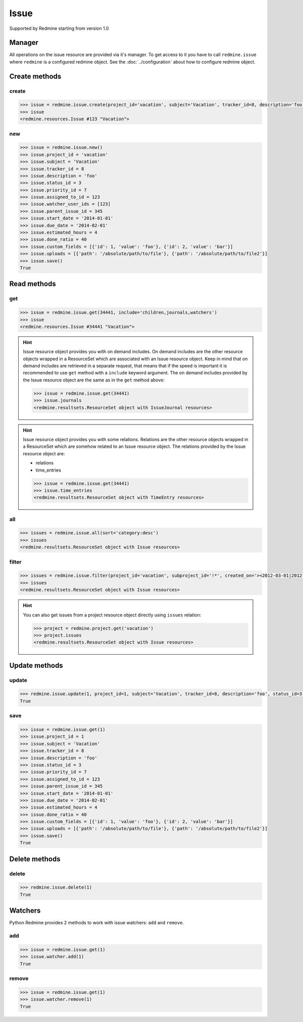 Issue
=====

Supported by Redmine starting from version 1.0

Manager
-------

All operations on the issue resource are provided via it's manager. To get access to it
you have to call ``redmine.issue`` where ``redmine`` is a configured redmine object.
See the :doc:`../configuration` about how to configure redmine object.

Create methods
--------------

create
++++++

.. py:method:: create(**fields)
    :module: redmine.managers.ResourceManager
    :noindex:

    Creates new issue resource with given fields and saves it to the Redmine.

    :param project_id: (required). Id or identifier of issue's project.
    :type project_id: integer or string
    :param string subject: (required). Issue subject.
    :param integer tracker_id: (optional). Issue tracker id.
    :param string description: (optional). Issue description.
    :param integer status_id: (optional). Issue status id.
    :param integer priority_id: (optional). Issue priority id.
    :param integer category_id: (optional). Issue category id.
    :param integer fixed_version_id: (optional). Issue version id.
    :param boolean is_private: (optional). Whether issue is private.
    :param integer assigned_to_id: (optional). Issue will be assigned to this user id.
    :param watcher_user_ids: (optional). User ids who will be watching this issue.
    :type watcher_user_ids: list or tuple
    :param integer parent_issue_id: (optional). Parent issue id.
    :param string start_date: (optional). Issue start date.
    :param string due_date: (optional). Issue end date.
    :param integer estimated_hours: (optional). Issue estimated hours.
    :param integer done_ratio: (optional). Issue done ratio.
    :param list custom_fields: (optional). Custom fields in the form of [{'id': 1, 'value': 'foo'}].
    :param uploads:
      .. raw:: html

          (optional). Uploads in the form of [{'': ''}, ...], accepted keys are:

      - path (required). Absolute path to the file that should be uploaded.
      - filename (optional). Name of the file after upload.
      - description (optional). Description of the file.
      - content_type (optional). Content type of the file.

    :type uploads: list or tuple
    :return: Issue resource object

.. code-block:: python

    >>> issue = redmine.issue.create(project_id='vacation', subject='Vacation', tracker_id=8, description='foo', status_id=3, priority_id=7, assigned_to_id=123, watcher_user_ids=[123], parent_issue_id=345, start_date='2014-01-01', due_date='2014-02-01', estimated_hours=4, done_ratio=40, custom_fields=[{'id': 1, 'value': 'foo'}, {'id': 2, 'value': 'bar'}], uploads=[{'path': '/absolute/path/to/file'}, {'path': '/absolute/path/to/file2'}])
    >>> issue
    <redmine.resources.Issue #123 "Vacation">

new
+++

.. py:method:: new()
    :module: redmine.managers.ResourceManager
    :noindex:

    Creates new empty issue resource but doesn't save it to the Redmine. This is useful if
    you want to set some resource fields later based on some condition(s) and only after
    that save it to the Redmine. Valid attributes are the same as for ``create`` method above.

    :return: Issue resource object

.. code-block:: python

    >>> issue = redmine.issue.new()
    >>> issue.project_id = 'vacation'
    >>> issue.subject = 'Vacation'
    >>> issue.tracker_id = 8
    >>> issue.description = 'foo'
    >>> issue.status_id = 3
    >>> issue.priority_id = 7
    >>> issue.assigned_to_id = 123
    >>> issue.watcher_user_ids = [123]
    >>> issue.parent_issue_id = 345
    >>> issue.start_date = '2014-01-01'
    >>> issue.due_date = '2014-02-01'
    >>> issue.estimated_hours = 4
    >>> issue.done_ratio = 40
    >>> issue.custom_fields = [{'id': 1, 'value': 'foo'}, {'id': 2, 'value': 'bar'}]
    >>> issue.uploads = [{'path': '/absolute/path/to/file'}, {'path': '/absolute/path/to/file2'}]
    >>> issue.save()
    True

Read methods
------------

get
+++

.. py:method:: get(resource_id, **params)
    :module: redmine.managers.ResourceManager
    :noindex:

    Returns single issue resource from the Redmine by it's id.

    :param integer resource_id: (required). Id of the issue.
    :param string include:
      .. raw:: html

          (optional). Can be used to fetch associated data in one call. Accepted values (separated by comma):

      - children
      - attachments
      - relations
      - changesets
      - journals
      - watchers

    :return: Issue resource object

.. code-block:: python

    >>> issue = redmine.issue.get(34441, include='children,journals,watchers')
    >>> issue
    <redmine.resources.Issue #34441 "Vacation">

.. hint::

    .. versionadded:: 0.4.0

    Issue resource object provides you with on demand includes. On demand includes are the
    other resource objects wrapped in a ResourceSet which are associated with an Issue
    resource object. Keep in mind that on demand includes are retrieved in a separate request,
    that means that if the speed is important it is recommended to use ``get`` method with a
    ``include`` keyword argument. The on demand includes provided by the Issue resource object
    are the same as in the ``get`` method above:

    .. code-block:: python

        >>> issue = redmine.issue.get(34441)
        >>> issue.journals
        <redmine.resultsets.ResourceSet object with IssueJournal resources>

.. hint::

    Issue resource object provides you with some relations. Relations are the other
    resource objects wrapped in a ResourceSet which are somehow related to an Issue
    resource object. The relations provided by the Issue resource object are:

    * relations
    * time_entries

    .. code-block:: python

        >>> issue = redmine.issue.get(34441)
        >>> issue.time_entries
        <redmine.resultsets.ResourceSet object with TimeEntry resources>

all
+++

.. py:method:: all(**params)
    :module: redmine.managers.ResourceManager
    :noindex:

    Returns all issue resources from the Redmine.

    :param string sort: (optional). Column to sort with. Append :desc to invert the order.
    :param integer limit: (optional). How much resources to return.
    :param integer offset: (optional). Starting from what resource to return the other resources.
    :return: ResourceSet object

.. code-block:: python

    >>> issues = redmine.issue.all(sort='category:desc')
    >>> issues
    <redmine.resultsets.ResourceSet object with Issue resources>

filter
++++++

.. py:method:: filter(**filters)
    :module: redmine.managers.ResourceManager
    :noindex:

    Returns issue resources that match the given lookup parameters.

    :param project_id: (required). Id or identifier of issue's project.
    :type project_id: integer or string
    :param subproject_id: (optional). Get issues from the subproject with the
      given id. You can use project_id=X, subproject_id=!* to get only the issues of
      a given project and none of its subprojects.
    :type subproject_id: integer or string
    :param integer tracker_id: (optional). Get issues from the tracker with the given id.
    :param integer query_id: (optional). Get issues for the given query id.
    :param status_id:
      .. raw:: html

          (optional). Get issues with the given status id. Possible values are:

      - open - open issues
      - closed - closed issues
      - \* - all issues
      - id - status id

    :type status_id: integer or string
    :param integer assigned_to_id: (optional). Get issues which are assigned to the given user id.
    :param string cf_x: (optional). Get issues with the given value for custom field with an ID of x.
    :param string sort: (optional). Column to sort with. Append :desc to invert the order.
    :param integer limit: (optional). How much resources to return.
    :param integer offset: (optional). Starting from what resource to return the other resources.
    :return: ResourceSet object

.. code-block:: python

    >>> issues = redmine.issue.filter(project_id='vacation', subproject_id='!*', created_on='><2012-03-01|2012-03-07', sort='category:desc')
    >>> issues
    <redmine.resultsets.ResourceSet object with Issue resources>

.. hint::

    You can also get issues from a project resource object directly using
    ``issues`` relation:

    .. code-block:: python

        >>> project = redmine.project.get('vacation')
        >>> project.issues
        <redmine.resultsets.ResourceSet object with Issue resources>

Update methods
--------------

update
++++++

.. py:method:: update(resource_id, **fields)
    :module: redmine.managers.ResourceManager
    :noindex:

    Updates values of given fields of an issue resource and saves them to the Redmine.

    :param integer resource_id: (required). Issue id.
    :param integer project_id: (optional). Issue project id.
    :param string subject: (optional). Issue subject.
    :param integer tracker_id: (optional). Issue tracker id.
    :param string description: (optional). Issue description.
    :param integer status_id: (optional). Issue status id.
    :param integer priority_id: (optional). Issue priority id.
    :param integer category_id: (optional). Issue category id.
    :param integer fixed_version_id: (optional). Issue version id.
    :param boolean is_private: (optional). Whether issue is private.
    :param integer assigned_to_id: (optional). Issue will be assigned to this user id.
    :param integer parent_issue_id: (optional). Parent issue id.
    :param string start_date: (optional). Issue start date.
    :param string due_date: (optional). Issue end date.
    :param integer estimated_hours: (optional). Issue estimated hours.
    :param integer done_ratio: (optional). Issue done ratio.
    :param list custom_fields: (optional). Custom fields in the form of [{'id': 1, 'value': 'foo'}].
    :param uploads:
      .. raw:: html

          (optional). Uploads in the form of [{'': ''}, ...], accepted keys are:

      - path (required). Absolute path to the file that should be uploaded.
      - filename (optional). Name of the file after upload.
      - description (optional). Description of the file.
      - content_type (optional). Content type of the file.

    :type uploads: list or tuple
    :return: True

.. code-block:: python

    >>> redmine.issue.update(1, project_id=1, subject='Vacation', tracker_id=8, description='foo', status_id=3, priority_id=7, assigned_to_id=123, parent_issue_id=345, start_date='2014-01-01', due_date='2014-02-01', estimated_hours=4, done_ratio=40, custom_fields=[{'id': 1, 'value': 'foo'}, {'id': 2, 'value': 'bar'}], uploads=[{'path': '/absolute/path/to/file'}, {'path': '/absolute/path/to/file2'}])
    True

save
++++

.. py:method:: save()
    :module: redmine.resources.Issue
    :noindex:

    Saves the current state of an issue resource to the Redmine. Fields that
    can be changed are the same as for ``update`` method above.

    :return: True

.. code-block:: python

    >>> issue = redmine.issue.get(1)
    >>> issue.project_id = 1
    >>> issue.subject = 'Vacation'
    >>> issue.tracker_id = 8
    >>> issue.description = 'foo'
    >>> issue.status_id = 3
    >>> issue.priority_id = 7
    >>> issue.assigned_to_id = 123
    >>> issue.parent_issue_id = 345
    >>> issue.start_date = '2014-01-01'
    >>> issue.due_date = '2014-02-01'
    >>> issue.estimated_hours = 4
    >>> issue.done_ratio = 40
    >>> issue.custom_fields = [{'id': 1, 'value': 'foo'}, {'id': 2, 'value': 'bar'}]
    >>> issue.uploads = [{'path': '/absolute/path/to/file'}, {'path': '/absolute/path/to/file2'}]
    >>> issue.save()
    True

Delete methods
--------------

delete
++++++

.. py:method:: delete(resource_id)
    :module: redmine.managers.ResourceManager
    :noindex:

    Deletes single issue resource from the Redmine by it's id.

    :param integer resource_id: (required). Issue id.
    :return: True

.. code-block:: python

    >>> redmine.issue.delete(1)
    True

Watchers
--------

.. versionadded:: 0.5.0

Python Redmine provides 2 methods to work with issue watchers: ``add`` and ``remove``.

add
+++

.. py:method:: add(user_id)
    :module: redmine.resources.Issue.Watcher
    :noindex:

    Adds a user to issue watchers list by it's id.

    :param integer user_id: (required). User id.
    :return: True

.. code-block:: python

    >>> issue = redmine.issue.get(1)
    >>> issue.watcher.add(1)
    True

remove
++++++

.. py:method:: remove(user_id)
    :module: redmine.resources.Issue.Watcher
    :noindex:

    Removes a user from issue watchers list by it's id.

    :param integer user_id: (required). User id.
    :return: True

.. code-block:: python

    >>> issue = redmine.issue.get(1)
    >>> issue.watcher.remove(1)
    True
